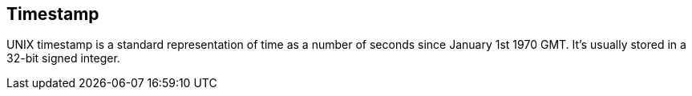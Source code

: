 == Timestamp

UNIX timestamp is a standard representation of time as a number of seconds since January 1st 1970 GMT. It's usually stored in a 32-bit signed integer.